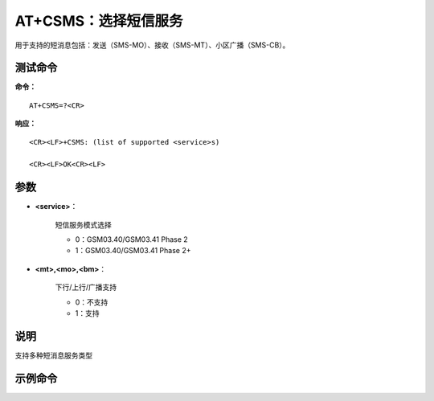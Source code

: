 
.. _cmd-at+csms:

AT+CSMS：选择短信服务
=======

用于支持的短消息包括：发送（SMS-MO）、接收（SMS-MT）、小区广播（SMS-CB）。


测试命令
^^^^

**命令：**

::

    AT+CSMS=?<CR>

**响应：**

::


    <CR><LF>+CSMS: (list of supported <service>s)

    <CR><LF>OK<CR><LF>




参数
^^^^


- **<service>**：
  
    短信服务模式选择
  
  
    - 0：GSM03.40/GSM03.41 Phase 2
  
    - 1：GSM03.40/GSM03.41 Phase 2+
  

- **<mt>,<mo>,<bm>**：
  
    下行/上行/广播支持
  
  
    - 0：不支持
  
    - 1：支持
  



说明
^^^^
支持多种短消息服务类型

示例命令
^^^^^^^^

::



